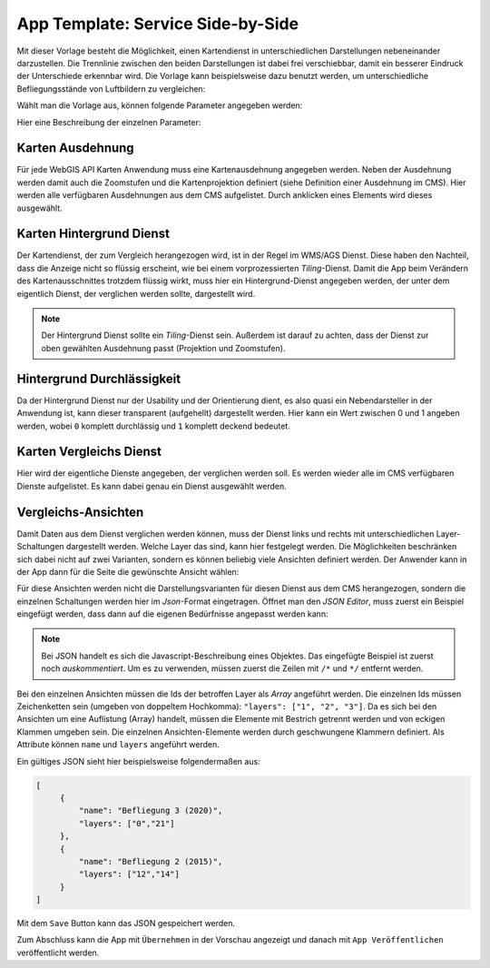 App Template: Service Side-by-Side
==================================

Mit dieser Vorlage besteht die Möglichkeit, einen Kartendienst in unterschiedlichen Darstellungen nebeneinander darzustellen.
Die Trennlinie zwischen den beiden Darstellungen ist dabei frei verschiebbar, damit ein besserer Eindruck der Unterschiede erkennbar wird.
Die Vorlage kann beispielsweise dazu benutzt werden, um unterschiedliche Befliegungsstände von Luftbildern zu vergleichen:

.. image:: img/side-by-side2.jpg

Wählt man die Vorlage aus, können folgende Parameter angegeben werden:

.. image:: img/side-by-side1.png

Hier eine Beschreibung der einzelnen Parameter:

Karten Ausdehnung
-----------------

Für jede WebGIS API Karten Anwendung muss eine Kartenausdehnung angegeben werden. Neben der Ausdehnung werden damit auch die Zoomstufen und die Kartenprojektion 
definiert (siehe Definition einer Ausdehnung im CMS).
Hier werden alle verfügbaren Ausdehnungen aus dem CMS aufgelistet. Durch anklicken eines Elements wird dieses ausgewählt.

Karten Hintergrund Dienst
-------------------------

Der Kartendienst, der zum Vergleich herangezogen wird, ist in der Regel im WMS/AGS Dienst. Diese haben den Nachteil, dass die Anzeige nicht so flüssig erscheint, 
wie bei einem vorprozessierten *Tiling*-Dienst. Damit die App beim Verändern des Kartenausschnittes trotzdem flüssig wirkt, muss hier ein Hintergrund-Dienst angegeben werden,
der unter dem eigentlich Dienst, der verglichen werden sollte, dargestellt wird.

.. note:: 
   Der Hintergrund Dienst sollte ein *Tiling*-Dienst sein. Außerdem ist darauf zu achten, dass der Dienst zur oben gewählten Ausdehnung passt (Projektion und Zoomstufen).

Hintergrund Durchlässigkeit
---------------------------

Da der Hintergrund Dienst nur der Usability und der Orientierung dient, es also quasi ein Nebendarsteller in der Anwendung ist, kann dieser transparent (aufgehellt) dargestellt werden.
Hier kann ein Wert zwischen 0 und 1 angeben werden, wobei ``0`` komplett durchlässig und ``1`` komplett deckend bedeutet.

Karten Vergleichs Dienst
------------------------

Hier wird der eigentliche Dienste angegeben, der verglichen werden soll. Es werden wieder alle im CMS verfügbaren Dienste aufgelistet. Es kann dabei genau ein Dienst ausgewählt werden.

Vergleichs-Ansichten
--------------------

Damit Daten aus dem Dienst verglichen werden können, muss der Dienst links und rechts mit unterschiedlichen Layer-Schaltungen dargestellt werden. Welche Layer das sind,
kann hier festgelegt werden. Die Möglichkeiten beschränken sich dabei nicht auf zwei Varianten, sondern es können beliebig viele Ansichten definiert werden.
Der Anwender kann in der App dann für die Seite die gewünschte Ansicht wählen:

.. image:: img/side-by-side2.png

Für diese Ansichten werden nicht die Darstellungsvarianten für diesen Dienst aus dem CMS herangezogen, sondern die einzelnen Schaltungen werden hier im *Json*-Format eingetragen.
Öffnet man den *JSON Editor*, muss zuerst ein Beispiel eingefügt werden, dass dann auf die eigenen Bedürfnisse angepasst werden kann:

.. image:: img/side-by-side3.png

.. note::
   Bei JSON handelt es sich die Javascript-Beschreibung eines Objektes. Das eingefügte Beispiel ist zuerst noch *auskommentiert*. Um es zu verwenden, müssen zuerst die Zeilen mit ``/*`` und ``*/`` entfernt werden.

Bei den einzelnen Ansichten müssen die Ids der betroffen Layer als *Array* angeführt werden. Die einzelnen Ids müssen Zeichenketten sein (umgeben von doppeltem Hochkomma): ``"layers": ["1", "2", "3"]``.
Da es sich bei den Ansichten um eine Auflistung (Array) handelt, müssen die Elemente mit Bestrich getrennt werden und von eckigen Klammen umgeben sein. Die einzelnen Ansichten-Elemente werden durch geschwungene
Klammern definiert. Als Attribute können ``name`` und ``layers`` angeführt werden.

Ein gültiges JSON sieht hier beispielsweise folgendermaßen aus:

.. code::

   [
        {
            "name": "Befliegung 3 (2020)",
            "layers": ["0","21"]
        },
        {
            "name": "Befliegung 2 (2015)",
            "layers": ["12","14"]
        }
   ]

Mit dem ``Save`` Button kann das JSON gespeichert werden. 

Zum Abschluss kann die App mit ``Übernehmen`` in der Vorschau angezeigt und danach mit ``App Veröffentlichen`` veröffentlicht werden.
